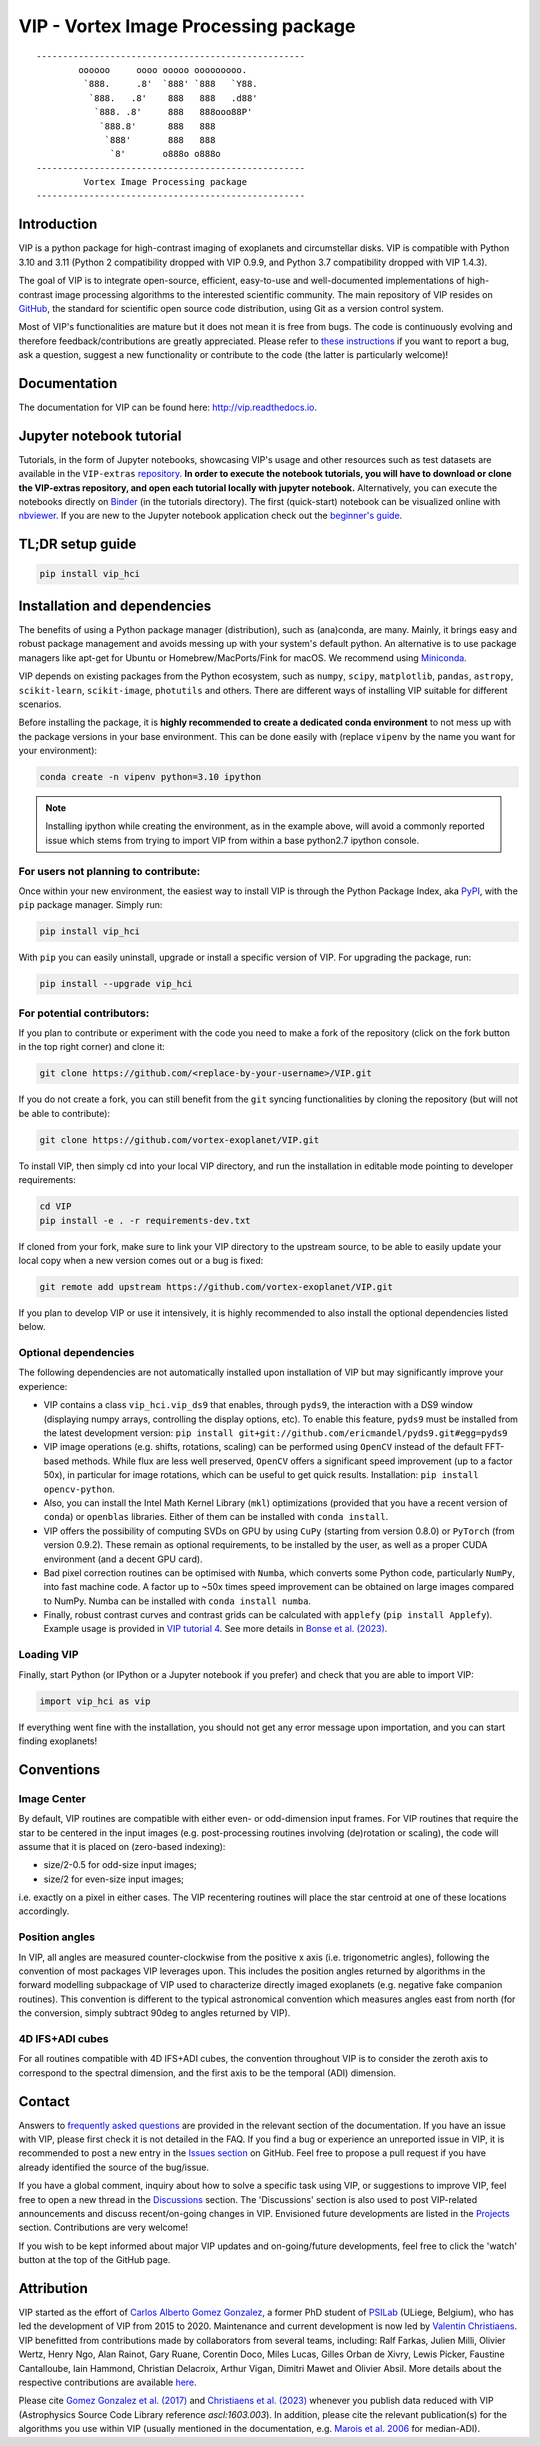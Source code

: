 VIP - Vortex Image Processing package
=====================================

|VIP| |Versions| |License| |ArXiV| |docs| |codecov| |DOI| |Zenodo| |EMAC|

.. |VIP| image:: https://badge.fury.io/py/vip-hci.svg
        :target: https://pypi.python.org/pypi/vip-hci

.. |Versions| image:: https://img.shields.io/badge/Python-3.7%2C%203.8%2C%203.9%2C%203.10%2C%203.11-brightgreen.svg
             :target: https://pypi.python.org/pypi/vip-hci

.. |License| image:: https://img.shields.io/badge/license-MIT-blue.svg?style=flat
            :target: https://github.com/vortex-exoplanet/VIP/blob/master/LICENSE

.. |ArXiV| image:: https://img.shields.io/badge/arXiv-1705.06184%20-yellowgreen.svg
          :target: https://arxiv.org/abs/1705.06184

.. |docs| image:: https://readthedocs.org/projects/vip/badge/?version=latest
         :target: http://vip.readthedocs.io/en/latest/?badge=latest

.. |codecov| image:: https://codecov.io/gh/vortex-exoplanet/VIP/branch/master/graph/badge.svg?token=HydCFQqLRf
            :target: https://codecov.io/gh/vortex-exoplanet/VIP

.. |DOI| image:: https://joss.theoj.org/papers/10.21105/joss.04774/status.svg
        :target: https://doi.org/10.21105/joss.04774

.. |Zenodo| image:: https://zenodo.org/badge/DOI/10.5281/zenodo.7499314.svg
           :target: https://doi.org/10.5281/zenodo.7499314

.. |EMAC| image:: https://img.shields.io/badge/EMAC-2207--116-blue
         :target: https://emac.gsfc.nasa.gov/?cid=2207-116

::

    ---------------------------------------------------
            oooooo     oooo ooooo ooooooooo.
             `888.     .8'  `888' `888   `Y88.
              `888.   .8'    888   888   .d88'
               `888. .8'     888   888ooo88P'
                `888.8'      888   888
                 `888'       888   888
                  `8'       o888o o888o
    ---------------------------------------------------
             Vortex Image Processing package
    ---------------------------------------------------


Introduction
------------

VIP is a python package for high-contrast imaging of exoplanets and circumstellar disks.
VIP is compatible with Python 3.10 and 3.11 (Python 2 compatibility dropped with VIP 0.9.9, and Python 3.7 compatibility dropped with VIP 1.4.3).

The goal of VIP is to integrate open-source, efficient, easy-to-use and
well-documented implementations of high-contrast image processing algorithms to
the interested scientific community. The main repository of VIP resides on
`GitHub <https://github.com/vortex-exoplanet/VIP>`_, the standard for scientific
open source code distribution, using Git as a version control system.

Most of VIP's functionalities are mature but
it does not mean it is free from bugs. The code is continuously evolving and
therefore feedback/contributions are greatly appreciated. Please refer to `these instructions <https://vip.readthedocs.io/en/latest/Contact.html>`_ if you want to report
a bug, ask a question, suggest a new functionality or contribute to the code (the latter is particularly welcome)!

.. image:: https://github.com/carlgogo/carlgogo.github.io/blob/master/assets/images/vip.png?raw=true
    :alt: Mosaic of S/N maps

Documentation
-------------
The documentation for VIP can be found here: http://vip.readthedocs.io.


Jupyter notebook tutorial
-------------------------
Tutorials, in the form of Jupyter notebooks, showcasing VIP's usage and
other resources such as test datasets are available in the
``VIP-extras`` `repository <https://github.com/vortex-exoplanet/VIP_extras>`_.
**In order to execute the notebook tutorials, you will have to download or clone the VIP-extras repository, and open each tutorial locally with jupyter notebook.**
Alternatively, you can execute the notebooks directly on
`Binder <https://mybinder.org/v2/gh/vortex-exoplanet/VIP_extras/master>`_ (in
the tutorials directory). The first (quick-start) notebook can be visualized
online with `nbviewer
<http://nbviewer.jupyter.org/github/vortex-exoplanet/VIP_extras/blob/master/tutorials/01_quickstart.ipynb>`_.
If you are new to the Jupyter notebook application check out the `beginner's guide
<https://jupyter-notebook-beginner-guide.readthedocs.io/en/latest/what_is_jupyter.html>`_.


TL;DR setup guide
-----------------
.. code-block:: bash

   pip install vip_hci


Installation and dependencies
-----------------------------
The benefits of using a Python package manager (distribution), such as
(ana)conda, are many. Mainly, it brings easy and robust package
management and avoids messing up with your system's default python. An
alternative is to use package managers like apt-get for Ubuntu or
Homebrew/MacPorts/Fink for macOS. We recommend using
`Miniconda <https://conda.io/miniconda>`_.

VIP depends on existing packages from the Python ecosystem, such as
``numpy``, ``scipy``, ``matplotlib``, ``pandas``, ``astropy``, ``scikit-learn``,
``scikit-image``, ``photutils`` and others. There are different ways of
installing VIP suitable for different scenarios.

Before installing the package, it is **highly recommended to create a dedicated
conda environment** to not mess up with the package versions in your base
environment. This can be done easily with (replace ``vipenv`` by the name you want
for your environment):

.. code-block:: bash

   conda create -n vipenv python=3.10 ipython

.. note::
   Installing ipython while creating the environment, as in the example above, will
   avoid a commonly reported issue which stems from trying to import VIP from
   within a base python2.7 ipython console.


For users not planning to contribute:
^^^^^^^^^^^^^^^^^^^^^^^^^^^^^^^^^^^^^
Once within your new environment, the easiest way to install VIP is
through the Python Package Index, aka `PyPI <https://pypi.org/>`_, with
the ``pip`` package manager. Simply run:

.. code-block:: bash

  pip install vip_hci

With ``pip`` you can easily uninstall, upgrade or install a specific version of
VIP. For upgrading the package, run:

.. code-block:: bash

  pip install --upgrade vip_hci


For potential contributors:
^^^^^^^^^^^^^^^^^^^^^^^^^^^
If you plan to contribute or experiment with the code you need to make a
fork of the repository (click on the fork button in the top right corner) and
clone it:

.. code-block:: bash

   git clone https://github.com/<replace-by-your-username>/VIP.git

If you do not create a fork, you can still benefit from the ``git`` syncing
functionalities by cloning the repository (but will not be able to contribute):

.. code-block:: bash

   git clone https://github.com/vortex-exoplanet/VIP.git


To install VIP, then simply cd into your local VIP directory, and run the installation in editable mode pointing to developer requirements:

.. code-block:: bash

   cd VIP
   pip install -e . -r requirements-dev.txt

If cloned from your fork, make sure to link your VIP directory to the upstream
source, to be able to easily update your local copy when a new version comes
out or a bug is fixed:

.. code-block:: bash

   git remote add upstream https://github.com/vortex-exoplanet/VIP.git

If you plan to develop VIP or use it intensively, it is highly recommended to
also install the optional dependencies listed below.


Optional dependencies
^^^^^^^^^^^^^^^^^^^^^
The following dependencies are not automatically installed upon installation of VIP but may significantly improve your experience:

- VIP contains a class ``vip_hci.vip_ds9`` that enables, through ``pyds9``, the interaction with a DS9 window (displaying numpy arrays, controlling the display options, etc). To enable this feature, ``pyds9`` must be installed from the latest development version: ``pip install git+git://github.com/ericmandel/pyds9.git#egg=pyds9``
- VIP image operations (e.g. shifts, rotations, scaling) can be performed using ``OpenCV`` instead of the default FFT-based methods. While flux are less well preserved, ``OpenCV`` offers a significant speed improvement (up to a factor 50x), in particular for image rotations, which can be useful to get quick results. Installation: ``pip install opencv-python``.
- Also, you can install the Intel Math Kernel Library (``mkl``) optimizations (provided that you have a recent version of ``conda``) or ``openblas`` libraries. Either of them can be installed with ``conda install``.
- VIP offers the possibility of computing SVDs on GPU by using ``CuPy`` (starting from version 0.8.0) or ``PyTorch`` (from version 0.9.2). These remain as optional requirements, to be installed by the user, as well as a proper CUDA environment (and a decent GPU card).
- Bad pixel correction routines can be optimised with ``Numba``, which  converts some Python code, particularly ``NumPy``, into fast machine code. A factor up to ~50x times speed improvement can be obtained on large images compared to NumPy. Numba can be installed with ``conda install numba``.
- Finally, robust contrast curves and contrast grids can be calculated with ``applefy`` (``pip install Applefy``). Example usage is provided in `VIP tutorial 4 <https://vip.readthedocs.io/en/latest/tutorials/04_metrics.html>`_. See more details in `Bonse et al. (2023) <https://ui.adsabs.harvard.edu/abs/2023AJ....166...71B/abstract>`_.


Loading VIP
^^^^^^^^^^^
Finally, start Python (or IPython or a Jupyter notebook if you prefer) and check
that you are able to import VIP:

.. code-block:: python

   import vip_hci as vip

If everything went fine with the installation, you should not get any error message upon importation, and you can start finding exoplanets!


Conventions
-----------

Image Center
^^^^^^^^^^^^
By default, VIP routines are compatible with either even- or odd-dimension input frames. For VIP routines that require the star to be centered in the input images (e.g. post-processing routines involving (de)rotation or scaling), the code will assume that it is placed on (zero-based indexing):

- size/2-0.5 for odd-size input images;
- size/2 for even-size input images;

i.e. exactly on a pixel in either cases. The VIP recentering routines will place the star centroid at one of these locations accordingly.

Position angles
^^^^^^^^^^^^^^^
In VIP, all angles are measured counter-clockwise from the positive x axis (i.e. trigonometric angles), following the convention of most packages VIP leverages upon. This includes the position angles returned by algorithms in the forward modelling subpackage of VIP used to characterize directly imaged exoplanets (e.g. negative fake companion routines). This convention is different to the typical astronomical convention which measures angles east from north (for the conversion, simply subtract 90deg to angles returned by VIP).

4D IFS+ADI cubes
^^^^^^^^^^^^^^^^
For all routines compatible with 4D IFS+ADI cubes, the convention throughout VIP is to consider the zeroth axis to correspond to the spectral dimension, and the first axis to be the temporal (ADI) dimension.


Contact
-------

Answers to `frequently asked questions <https://vip.readthedocs.io/en/latest/faq.html>`_ are provided in the relevant section of the documentation.
If you have an issue with VIP, please first check it is not detailed in the FAQ.
If you find a bug or experience an unreported issue in VIP, it is recommended to post a new entry in the `Issues section <https://github.com/vortex-exoplanet/VIP/issues>`_ on GitHub. Feel free to propose a pull request if you have already identified the source of the bug/issue.

If you have a global comment, inquiry about how to solve a specific task using VIP, or suggestions to improve VIP, feel free to open a new thread in the `Discussions <https://github.com/vortex-exoplanet/VIP/discussions>`_ section. The 'Discussions' section is also used to post VIP-related announcements and discuss recent/on-going changes in VIP.
Envisioned future developments are listed in the `Projects <https://github.com/vortex-exoplanet/VIP/projects/1>`_ section. Contributions are very welcome!

If you wish to be kept informed about major VIP updates and on-going/future developments, feel free to click the 'watch' button at the top of the GitHub page.


Attribution
-----------

VIP started as the effort of `Carlos Alberto Gomez Gonzalez <https://github.com/carlos-gg>`_,
a former PhD student of `PSILab <https://sites.google.com/site/olivierabsil/psilab>`_
(ULiege, Belgium), who has led the development of VIP from 2015 to 2020.
Maintenance and current development is now led by `Valentin Christiaens <https://github.com/VChristiaens>`_.
VIP benefitted from contributions made by collaborators from several teams, including: Ralf Farkas, Julien Milli, Olivier Wertz, Henry Ngo, Alan Rainot, Gary Ruane, Corentin Doco, Miles Lucas, Gilles Orban de Xivry, Lewis Picker, Faustine Cantalloube, Iain Hammond, Christian Delacroix, Arthur Vigan, Dimitri Mawet and Olivier Absil.
More details about the respective contributions are available `here <https://github.com/vortex-exoplanet/VIP/graphs/contributors?from=2015-07-26&to=2022-03-29&type=a>`_.

Please cite `Gomez Gonzalez et al. (2017) <https://ui.adsabs.harvard.edu/abs/2017AJ....154....7G/abstract>`_ and `Christiaens et al. (2023) <https://ui.adsabs.harvard.edu/abs/2023JOSS....8.4774C/abstract>`_ whenever
you publish data reduced with VIP (Astrophysics Source Code Library reference `ascl:1603.003`).
In addition, please cite the relevant publication(s) for the algorithms you use within VIP (usually mentioned in the documentation, e.g. `Marois et al. 2006 <https://ui.adsabs.harvard.edu/abs/2006ApJ...641..556M/abstract>`_ for median-ADI).
